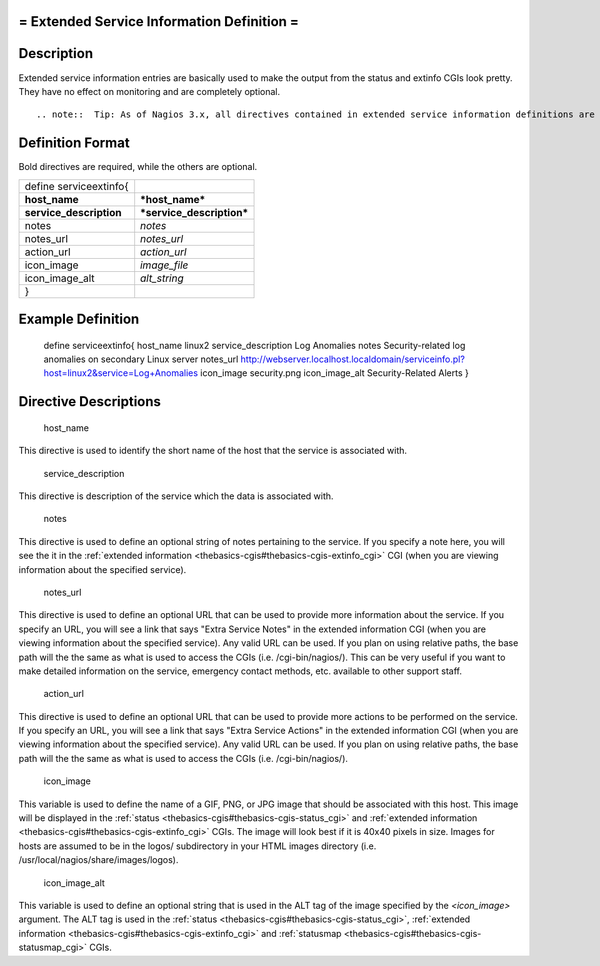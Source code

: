 .. _serviceextinfo:



= Extended Service Information Definition =
===========================================




Description 
============


Extended service information entries are basically used to make the output from the status and extinfo CGIs look pretty. They have no effect on monitoring and are completely optional.

  
::

   .. note::  Tip: As of Nagios 3.x, all directives contained in extended service information definitions are also available in service definitions. Thus, you can choose to define the directives below in your service definitions if it makes your configuration simpler. Separate extended service information definitions will continue to be supported for backward compatability.
  


Definition Format 
==================


Bold directives are required, while the others are optional.



======================= =========================
define serviceextinfo{                           
**host_name**           ***host_name***          
**service_description** ***service_description***
notes                   *notes*                  
notes_url               *notes_url*              
action_url              *action_url*             
icon_image              *image_file*             
icon_image_alt          *alt_string*             
}                                                
======================= =========================




Example Definition 
===================


	define serviceextinfo{
	host_name		linux2
	service_description	Log Anomalies
	notes			Security-related log anomalies on secondary Linux server
	notes_url		http://webserver.localhost.localdomain/serviceinfo.pl?host=linux2&service=Log+Anomalies
	icon_image		security.png 
	icon_image_alt		Security-Related Alerts
	}



Directive Descriptions 
=======================


   host_name
  
This directive is used to identify the short name of the host that the service is associated with.

   service_description
  
This directive is description of the service which the data is associated with.

   notes
  
This directive is used to define an optional string of notes pertaining to the service. If you specify a note here, you will see the it in the :ref:`extended information <thebasics-cgis#thebasics-cgis-extinfo_cgi>` CGI (when you are viewing information about the specified service).

   notes_url
  
This directive is used to define an optional URL that can be used to provide more information about the service. If you specify an URL, you will see a link that says "Extra Service Notes" in the extended information CGI (when you are viewing information about the specified service). Any valid URL can be used. If you plan on using relative paths, the base path will the the same as what is used to access the CGIs (i.e. /cgi-bin/nagios/). This can be very useful if you want to make detailed information on the service, emergency contact methods, etc. available to other support staff.

   action_url
  
This directive is used to define an optional URL that can be used to provide more actions to be performed on the service. If you specify an URL, you will see a link that says "Extra Service Actions" in the extended information CGI (when you are viewing information about the specified service). Any valid URL can be used. If you plan on using relative paths, the base path will the the same as what is used to access the CGIs (i.e. /cgi-bin/nagios/).

   icon_image
  
This variable is used to define the name of a GIF, PNG, or JPG image that should be associated with this host. This image will be displayed in the :ref:`status <thebasics-cgis#thebasics-cgis-status_cgi>` and :ref:`extended information <thebasics-cgis#thebasics-cgis-extinfo_cgi>` CGIs. The image will look best if it is 40x40 pixels in size. Images for hosts are assumed to be in the logos/ subdirectory in your HTML images directory (i.e. /usr/local/nagios/share/images/logos).

   icon_image_alt
  
This variable is used to define an optional string that is used in the ALT tag of the image specified by the *<icon_image>* argument. The ALT tag is used in the :ref:`status <thebasics-cgis#thebasics-cgis-status_cgi>`, :ref:`extended information <thebasics-cgis#thebasics-cgis-extinfo_cgi>` and :ref:`statusmap <thebasics-cgis#thebasics-cgis-statusmap_cgi>` CGIs.